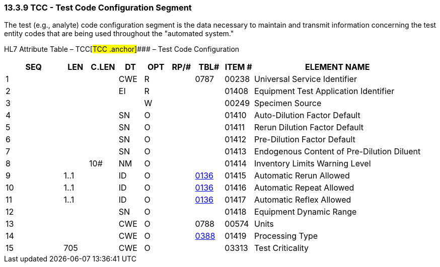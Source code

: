 === 13.3.9 TCC - Test Code Configuration Segment 

The test (e.g., analyte) code configuration segment is the data necessary to maintain and transmit information concerning the test entity codes that are being used throughout the "automated system."

HL7 Attribute Table – TCC[#TCC .anchor]#### – Test Code Configuration

[width="100%",cols="14%,6%,7%,6%,6%,6%,7%,7%,41%",options="header",]
|===
|SEQ |LEN |C.LEN |DT |OPT |RP/# |TBL# |ITEM # |ELEMENT NAME
|1 | | |CWE |R | |0787 |00238 |Universal Service Identifier
|2 | | |EI |R | | |01408 |Equipment Test Application Identifier
|3 | | | |W | | |00249 |Specimen Source
|4 | | |SN |O | | |01410 |Auto-Dilution Factor Default
|5 | | |SN |O | | |01411 |Rerun Dilution Factor Default
|6 | | |SN |O | | |01412 |Pre-Dilution Factor Default
|7 | | |SN |O | | |01413 |Endogenous Content of Pre-Dilution Diluent
|8 | |10# |NM |O | | |01414 |Inventory Limits Warning Level
|9 |1..1 | |ID |O | |file:///E:\V2\v2.9%20final%20Nov%20from%20Frank\V29_CH02C_Tables.docx#HL70136[0136] |01415 |Automatic Rerun Allowed
|10 |1..1 | |ID |O | |file:///E:\V2\v2.9%20final%20Nov%20from%20Frank\V29_CH02C_Tables.docx#HL70136[0136] |01416 |Automatic Repeat Allowed
|11 |1..1 | |ID |O | |file:///E:\V2\v2.9%20final%20Nov%20from%20Frank\V29_CH02C_Tables.docx#HL70136[0136] |01417 |Automatic Reflex Allowed
|12 | | |SN |O | | |01418 |Equipment Dynamic Range
|13 | | |CWE |O | |0788 |00574 |Units
|14 | | |CWE |O | |file:///E:\V2\v2.9%20final%20Nov%20from%20Frank\V29_CH02C_Tables.docx#HL70388[0388] |01419 |Processing Type
|15 |705 | |CWE |O | | |03313 |Test Criticality
|===

